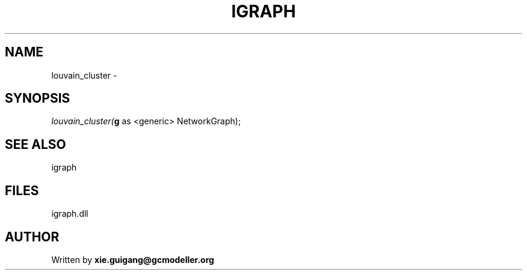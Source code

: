 .\" man page create by R# package system.
.TH IGRAPH 2 2000-01-01 "louvain_cluster" "louvain_cluster"
.SH NAME
louvain_cluster \- 
.SH SYNOPSIS
\fIlouvain_cluster(\fBg\fR as <generic> NetworkGraph);\fR
.SH SEE ALSO
igraph
.SH FILES
.PP
igraph.dll
.PP
.SH AUTHOR
Written by \fBxie.guigang@gcmodeller.org\fR
